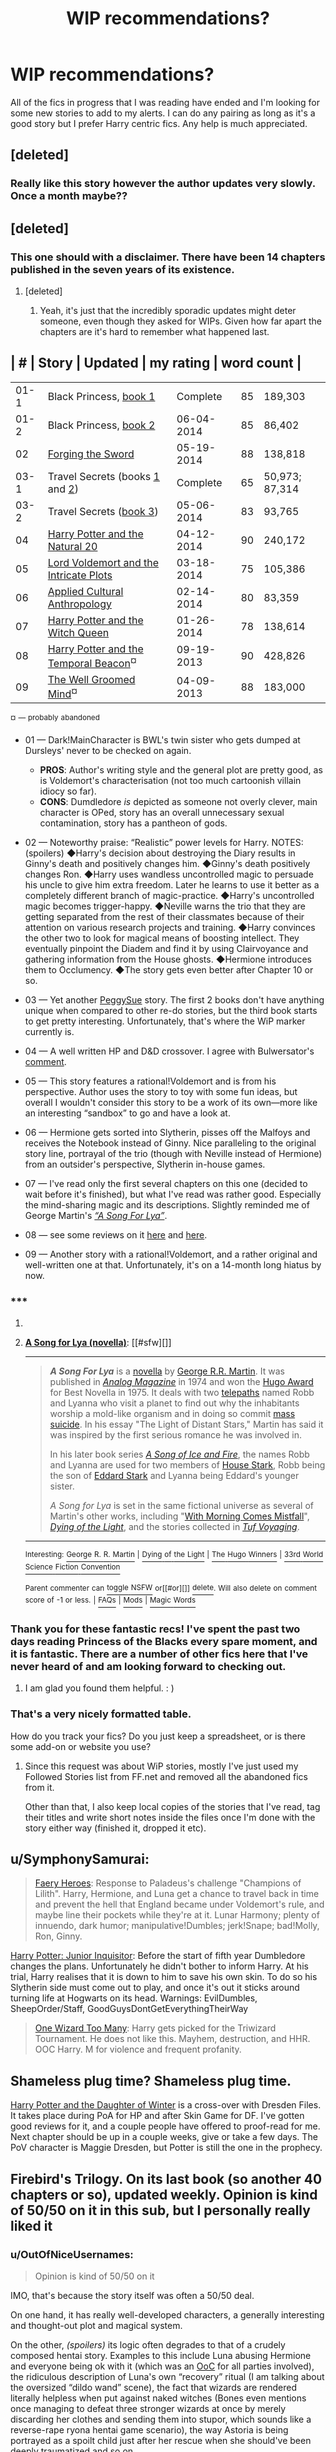 #+TITLE: WIP recommendations?

* WIP recommendations?
:PROPERTIES:
:Author: huffleclaw
:Score: 9
:DateUnix: 1401935957.0
:DateShort: 2014-Jun-05
:FlairText: Request
:END:
All of the fics in progress that I was reading have ended and I'm looking for some new stories to add to my alerts. I can do any pairing as long as it's a good story but I prefer Harry centric fics. Any help is much appreciated.


** [deleted]
:PROPERTIES:
:Score: 5
:DateUnix: 1401942008.0
:DateShort: 2014-Jun-05
:END:

*** Really like this story however the author updates very slowly. Once a month maybe??
:PROPERTIES:
:Author: skydrake
:Score: 1
:DateUnix: 1401980285.0
:DateShort: 2014-Jun-05
:END:


** [deleted]
:PROPERTIES:
:Score: 5
:DateUnix: 1401942056.0
:DateShort: 2014-Jun-05
:END:

*** This one should with a disclaimer. There have been 14 chapters published in the seven years of its existence.
:PROPERTIES:
:Author: flame7926
:Score: 6
:DateUnix: 1401942920.0
:DateShort: 2014-Jun-05
:END:

**** [deleted]
:PROPERTIES:
:Score: 2
:DateUnix: 1401944264.0
:DateShort: 2014-Jun-05
:END:

***** Yeah, it's just that the incredibly sporadic updates might deter someone, even though they asked for WIPs. Given how far apart the chapters are it's hard to remember what happened last.
:PROPERTIES:
:Author: flame7926
:Score: 3
:DateUnix: 1401944444.0
:DateShort: 2014-Jun-05
:END:


** | #    | Story                                                                                                                                                             | Updated    | my rating | word count     |
|------+-------------------------------------------------------------------------------------------------------------------------------------------------------------------+------------+-----------+----------------|
| 01-1 | Black Princess, [[https://www.fanfiction.net/s/8233291/1/Princess-of-the-Blacks][book 1]]                                                                         | Complete   | 85        | 189,303        |
| 01-2 | Black Princess, [[https://www.fanfiction.net/s/9937462/1/Black-Princess-Ascendant][book 2]]                                                                       | 06-04-2014 | 85        | 86,402         |
| 02   | [[https://www.fanfiction.net/s/3557725/1/Forging-the-Sword][Forging the Sword]]                                                                                   | 05-19-2014 | 88        | 138,818        |
| 03-1 | Travel Secrets (books [[https://www.fanfiction.net/s/9622538/1/Travel-Secrets-First][1]] and [[https://www.fanfiction.net/s/9666829/1/Travel-Secrets-Second][2]]) | Complete   | 65        | 50,973; 87,314 |
| 03-2 | Travel Secrets ([[https://www.fanfiction.net/s/10139565/1/Travel-Secrets-Third][book 3]])                                                                         | 05-06-2014 | 83        | 93,765         |
| 04   | [[https://www.fanfiction.net/s/8096183/1/Harry-Potter-and-the-Natural-20][Harry Potter and the Natural 20]]                                                       | 04-12-2014 | 90        | 240,172        |
| 05   | [[https://www.fanfiction.net/s/8883971/1/Lord-Voldemort-and-the-Intricate-Plots][Lord Voldemort and the Intricate Plots]]                                         | 03-18-2014 | 75        | 105,386        |
| 06   | [[https://www.fanfiction.net/s/9238861/1/Applied-Cultural-Anthropology-or][Applied Cultural Anthropology]]                                                        | 02-14-2014 | 80        | 83,359         |
| 07   | [[https://www.fanfiction.net/s/8823447/1/Harry-Potter-and-the-Witch-Queen][Harry Potter and the Witch Queen]]                                                     | 01-26-2014 | 78        | 138,614        |
| 08   | [[https://www.fanfiction.net/s/6517567/1/Harry-Potter-and-the-Temporal-Beacon][Harry Potter and the Temporal Beacon]]^{¤}                                         | 09-19-2013 | 90        | 428,826        |
| 09   | [[https://www.fanfiction.net/s/8163784/1/The-Well-Groomed-Mind][The Well Groomed Mind]]^{¤}                                                                       | 04-09-2013 | 88        | 183,000        |

^{¤} ^{---} ^{probably} ^{abandoned}

- 01 --- Dark!MainCharacter is BWL's twin sister who gets dumped at Dursleys' never to be checked on again.

  - *PROS*: Author's writing style and the general plot are pretty good, as is Voldemort's characterisation (not too much cartoonish villain idiocy so far).
  - *CONS*: Dumdledore /is/ depicted as someone not overly clever, main character is OPed, story has an overall unnecessary sexual contamination, story has a pantheon of gods.

- 02 --- Noteworthy praise: “Realistic” power levels for Harry. NOTES: (spoilers) ◆Harry's decision about destroying the Diary results in Ginny's death and positively changes him. ◆Ginny's death positively changes Ron. ◆Harry uses wandless uncontrolled magic to persuade his uncle to give him extra freedom. Later he learns to use it better as a completely different branch of magic-practice. ◆Harry's uncontrolled magic becomes trigger-happy. ◆Neville warns the trio that they are getting separated from the rest of their classmates because of their attention on various research projects and training. ◆Harry convinces the other two to look for magical means of boosting intellect. They eventually pinpoint the Diadem and find it by using Clairvoyance and gathering information from the House ghosts. ◆Hermione introduces them to Occlumency. ◆The story gets even better after Chapter 10 or so.
- 03 --- Yet another [[http://tvtropes.org/pmwiki/pmwiki.php/Main/PeggySue][PeggySue]] story. The first 2 books don't have anything unique when compared to other re-do stories, but the third book starts to get pretty interesting. Unfortunately, that's where the WiP marker currently is.
- 04 --- A well written HP and D&D crossover. I agree with Bulwersator's [[http://www.reddit.com/r/HPfanfiction/comments/27cle3/wip_recommendations/chzkbee][comment]].
- 05 --- This story features a rational!Voldemort and is from his perspective. Author uses the story to toy with some fun ideas, but overall I wouldn't consider this story to be a work of its own---more like an interesting “sandbox” to go and have a look at.
- 06 --- Hermione gets sorted into Slytherin, pisses off the Malfoys and receives the Notebook instead of Ginny. Nice paralleling to the original story line, portrayal of the trio (though with Neville instead of Hermione) from an outsider's perspective, Slytherin in-house games.
- 07 --- I've read only the first several chapters on this one (decided to wait before it's finished), but what I've read was rather good. Especially the mind-sharing magic and its descriptions. Slightly reminded me of George Martin's /[[https://en.wikipedia.org/wiki/A_Song_for_Lya_%28novella%29][“A Song For Lya”]]/.
- 08 --- see some reviews on it [[http://www.reddit.com/r/HPfanfiction/comments/22wrc0/good_triwizard_fics/cgr630e?context=3][here]] and [[http://www.reddit.com/r/HPfanfiction/comments/1ptycq/timetravel_fics_unafraid_of_altering_the_timeline/][here]].
- 09 --- Another story with a rational!Voldemort, and a rather original and well-written one at that. Unfortunately, it's on a 14-month long hiatus by now.
:PROPERTIES:
:Author: OutOfNiceUsernames
:Score: 3
:DateUnix: 1401974650.0
:DateShort: 2014-Jun-05
:END:

*** ***** 
      :PROPERTIES:
      :CUSTOM_ID: section
      :END:
****** 
       :PROPERTIES:
       :CUSTOM_ID: section-1
       :END:
**** 
     :PROPERTIES:
     :CUSTOM_ID: section-2
     :END:
[[https://en.wikipedia.org/wiki/A%20Song%20for%20Lya%20%28novella%29][*A Song for Lya (novella)*]]: [[#sfw][]]

--------------

#+begin_quote
  */A Song For Lya/* is a [[https://en.wikipedia.org/wiki/Novella][novella]] by [[https://en.wikipedia.org/wiki/George_R.R._Martin][George R.R. Martin]]. It was published in /[[https://en.wikipedia.org/wiki/Analog_Magazine][Analog Magazine]]/ in 1974 and won the [[https://en.wikipedia.org/wiki/Hugo_Award][Hugo Award]] for Best Novella in 1975. It deals with two [[https://en.wikipedia.org/wiki/Telepathy][telepaths]] named Robb and Lyanna who visit a planet to find out why the inhabitants worship a mold-like organism and in doing so commit [[https://en.wikipedia.org/wiki/Mass_suicide][mass suicide]]. In his essay "The Light of Distant Stars," Martin has said it was inspired by the first serious romance he was involved in.

  In his later book series /[[https://en.wikipedia.org/wiki/A_Song_of_Ice_and_Fire][A Song of Ice and Fire]]/, the names Robb and Lyanna are used for two members of [[https://en.wikipedia.org/wiki/House_Stark][House Stark]], Robb being the son of [[https://en.wikipedia.org/wiki/Eddard_Stark][Eddard Stark]] and Lyanna being Eddard's younger sister.

  /A Song for Lya/ is set in the same fictional universe as several of Martin's other works, including "[[https://en.wikipedia.org/wiki/With_Morning_Comes_Mistfall][With Morning Comes Mistfall]]", /[[https://en.wikipedia.org/wiki/Dying_of_the_Light][Dying of the Light]]/, and the stories collected in /[[https://en.wikipedia.org/wiki/Tuf_Voyaging][Tuf Voyaging]]/.
#+end_quote

--------------

^{Interesting:} [[https://en.wikipedia.org/wiki/George_R._R._Martin][^{George} ^{R.} ^{R.} ^{Martin}]] ^{|} [[https://en.wikipedia.org/wiki/Dying_of_the_Light][^{Dying} ^{of} ^{the} ^{Light}]] ^{|} [[https://en.wikipedia.org/wiki/The_Hugo_Winners][^{The} ^{Hugo} ^{Winners}]] ^{|} [[https://en.wikipedia.org/wiki/33rd_World_Science_Fiction_Convention][^{33rd} ^{World} ^{Science} ^{Fiction} ^{Convention}]]

^{Parent} ^{commenter} ^{can} [[http://www.np.reddit.com/message/compose?to=autowikibot&subject=AutoWikibot%20NSFW%20toggle&message=%2Btoggle-nsfw+chzs296][^{toggle} ^{NSFW}]] ^{or[[#or][]]} [[http://www.np.reddit.com/message/compose?to=autowikibot&subject=AutoWikibot%20Deletion&message=%2Bdelete+chzs296][^{delete}]]^{.} ^{Will} ^{also} ^{delete} ^{on} ^{comment} ^{score} ^{of} ^{-1} ^{or} ^{less.} ^{|} [[http://www.np.reddit.com/r/autowikibot/wiki/index][^{FAQs}]] ^{|} [[http://www.np.reddit.com/r/autowikibot/comments/1x013o/for_moderators_switches_commands_and_css/][^{Mods}]] ^{|} [[http://www.np.reddit.com/r/autowikibot/comments/1ux484/ask_wikibot/][^{Magic} ^{Words}]]
:PROPERTIES:
:Author: autowikibot
:Score: 2
:DateUnix: 1401974657.0
:DateShort: 2014-Jun-05
:END:


*** Thank you for these fantastic recs! I've spent the past two days reading Princess of the Blacks every spare moment, and it is fantastic. There are a number of other fics here that I've never heard of and am looking forward to checking out.
:PROPERTIES:
:Author: MeijiHao
:Score: 2
:DateUnix: 1402152349.0
:DateShort: 2014-Jun-07
:END:

**** I am glad you found them helpful. : )
:PROPERTIES:
:Author: OutOfNiceUsernames
:Score: 1
:DateUnix: 1402167941.0
:DateShort: 2014-Jun-07
:END:


*** That's a very nicely formatted table.

How do you track your fics? Do you just keep a spreadsheet, or is there some add-on or website you use?
:PROPERTIES:
:Author: just_helping
:Score: 1
:DateUnix: 1402888879.0
:DateShort: 2014-Jun-16
:END:

**** Since this request was about WiP stories, mostly I've just used my Followed Stories list from FF.net and removed all the abandoned fics from it.

Other than that, I also keep local copies of the stories that I've read, tag their titles and write short notes inside the files once I'm done with the story either way (finished it, dropped it etc).
:PROPERTIES:
:Author: OutOfNiceUsernames
:Score: 1
:DateUnix: 1402925503.0
:DateShort: 2014-Jun-16
:END:


** u/SymphonySamurai:
#+begin_quote
  [[https://www.fanfiction.net/s/8233288/1/Faery-Heroes][Faery Heroes]]: Response to Paladeus's challenge "Champions of Lilith". Harry, Hermione, and Luna get a chance to travel back in time and prevent the hell that England became under Voldemort's rule, and maybe line their pockets while they're at it. Lunar Harmony; plenty of innuendo, dark humor; manipulative!Dumbles; jerk!Snape; bad!Molly, Ron, Ginny.
#+end_quote

[[https://www.fanfiction.net/s/8914586/1/Harry-Potter-Junior-Inquisitor][Harry Potter: Junior Inquisitor]]: Before the start of fifth year Dumbledore changes the plans. Unfortunately he didn't bother to inform Harry. At his trial, Harry realises that it is down to him to save his own skin. To do so his Slytherin side must come out to play, and once it's out it sticks around turning life at Hogwarts on its head. Warnings: EvilDumbles, SheepOrder/Staff, GoodGuysDontGetEverythingTheirWay

#+begin_quote
  [[https://www.fanfiction.net/s/7244255/1/One-Wizard-Too-Many][One Wizard Too Many]]: Harry gets picked for the Triwizard Tournament. He does not like this. Mayhem, destruction, and HHR. OOC Harry. M for violence and frequent profanity.
#+end_quote
:PROPERTIES:
:Author: SymphonySamurai
:Score: 4
:DateUnix: 1401945548.0
:DateShort: 2014-Jun-05
:END:


** Shameless plug time? Shameless plug time.

[[https://www.fanfiction.net/s/10375041/1/Harry-Potter-and-the-Daughter-of-Winter][Harry Potter and the Daughter of Winter]] is a cross-over with Dresden Files. It takes place during PoA for HP and after Skin Game for DF. I've gotten good reviews for it, and a couple people have offered to proof-read for me. Next chapter should be up in a couple weeks, give or take a few days. The PoV character is Maggie Dresden, but Potter is still the one in the prophecy.
:PROPERTIES:
:Author: Sarks
:Score: 2
:DateUnix: 1402068534.0
:DateShort: 2014-Jun-06
:END:


** Firebird's Trilogy. On its last book (so another 40 chapters or so), updated weekly. Opinion is kind of 50/50 on it in this sub, but I personally really liked it
:PROPERTIES:
:Score: 2
:DateUnix: 1401960902.0
:DateShort: 2014-Jun-05
:END:

*** u/OutOfNiceUsernames:
#+begin_quote
  Opinion is kind of 50/50 on it
#+end_quote

IMO, that's because the story itself was often a 50/50 deal.

On one hand, it has really well-developed characters, a generally interesting and thought-out plot and magical system.

On the other, /(spoilers)/ its logic often degrades to that of a crudely composed hentai story. Examples to this include Luna abusing Hermione and everyone being ok with it (which was an [[http://tvtropes.org/pmwiki/pmwiki.php/Main/OutOfCharacterMoment][OoC]] for all parties involved), the ridiculous description of Luna's own “recovery” ritual (I am talking about the oversized “dildo wand” scene), the fact that wizards are rendered literally helpless when put against naked witches (Bones even mentions once managing to defeat three stronger wizards at once by merely discarding her clothes and sending them into stupor, which sounds like a reverse-rape ryona hentai game scenario), the way Astoria\Tori is being portrayed as a spoilt child\nymphomaniac just after her rescue when she should've been deeply traumatized and so on.

/(book-2 ending spoiler)/ Also, it's very frustrating when characters act and die like idiots without any good explanation just because the author doesn't know how to make them do what (s)he wants them to. In the original books, Dumbledore “allowed” Snape to kill him so that Draco will not have to complete his mission and become a murderer (IIRC) and also because he was already guaranteed to die soon because of the ring's curse. Here, however, he has the means to prevent his own death, doesn't have any good reason to succumb to it, but still allows the prediction to unfold itself (even though it is established that these predictions of the future are mere possibilities).
:PROPERTIES:
:Author: OutOfNiceUsernames
:Score: 8
:DateUnix: 1401970050.0
:DateShort: 2014-Jun-05
:END:

**** I couldn't even get past the first chapter because the moment I read McGonagall's description of their world and how it's every wizards duty to basically fuck as much as possible I turned away.

I'm fine with smut but the entire story just seemed like a set up for some weird hentai bullshit with crazy OoC like you said.
:PROPERTIES:
:Author: NaughtyGaymer
:Score: 6
:DateUnix: 1402008441.0
:DateShort: 2014-Jun-06
:END:

***** I know this comment is a month old but I just wanted to say: I've tried to read a few chapters of his other stories, and this one is by /far/ the most restrained with regards to smut.
:PROPERTIES:
:Author: SearchAtlantis
:Score: 1
:DateUnix: 1405496866.0
:DateShort: 2014-Jul-16
:END:

****** You're probably right, I shouldn't have said smut. To me it feels like the story is a vehicle for the author to act out this crazy fantasy of having his own harem or something.
:PROPERTIES:
:Author: NaughtyGaymer
:Score: 1
:DateUnix: 1405530172.0
:DateShort: 2014-Jul-16
:END:


** [[https://www.fanfiction.net/s/9774121/1/The-Legacy][The Legacy]] by storytellerSpW

#+begin_quote
  After Sirius' death, Harry stumbles upon a book which opens his eyes as he delves into the mysteries of magic, learns about the realities of a war, and shifts towards the Grey. Life could be so easy if only there wasn't that scheming Slytherin entering his life in an unexpected manner. And in the end, there is always a price to be paid for everything. HP/DG Contract, 6-7th year
#+end_quote

Updates roughly twice a week.
:PROPERTIES:
:Author: MeijiHao
:Score: 1
:DateUnix: 1401980483.0
:DateShort: 2014-Jun-05
:END:
